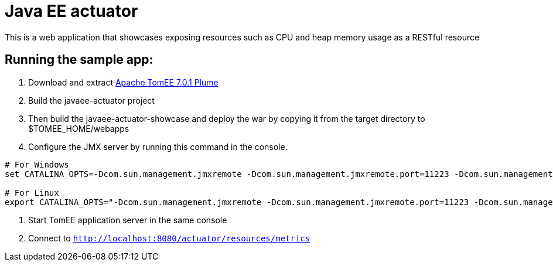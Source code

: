 = Java EE actuator

This is a web application that showcases exposing resources such as CPU and heap memory usage as a RESTful resource

== Running the sample app:

. Download and extract http://repo.maven.apache.org/maven2/org/apache/tomee/apache-tomee/7.0.1/apache-tomee-7.0.1-plume.zip[Apache TomEE 7.0.1 Plume]
. Build the javaee-actuator project
. Then build the javaee-actuator-showcase and deploy the war by copying it from the target directory to $TOMEE_HOME/webapps
. Configure the JMX server by running this command in the console.
[source,bash]
----
# For Windows
set CATALINA_OPTS=-Dcom.sun.management.jmxremote -Dcom.sun.management.jmxremote.port=11223 -Dcom.sun.management.jmxremote.authenticate=false -Dcom.sun.management.jmxremote.ssl=false

# For Linux
export CATALINA_OPTS="-Dcom.sun.management.jmxremote -Dcom.sun.management.jmxremote.port=11223 -Dcom.sun.management.jmxremote.authenticate=false -Dcom.sun.management.jmxremote.ssl=false"
----
. Start TomEE application server in the same console
. Connect to `http://localhost:8080/actuator/resources/metrics`